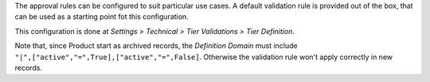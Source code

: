 The approval rules can be configured to suit particular use cases.
A default validation rule is provided out of the box,
that can be used as a starting point fot this configuration.

This configuration is done at
*Settings > Technical > Tier Validations > Tier Definition*.

Note that, since Product start as archived records,
the *Definition Domain* must include ``"|",["active","=",True],["active","=",False]``.
Otherwise the validation rule won't apply correctly in new records.
